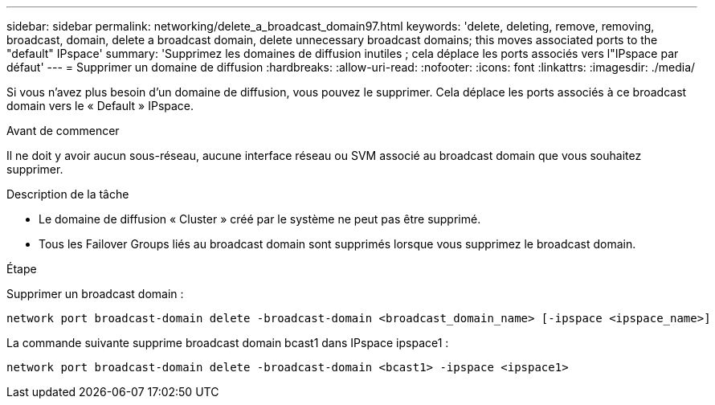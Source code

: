 ---
sidebar: sidebar 
permalink: networking/delete_a_broadcast_domain97.html 
keywords: 'delete, deleting, remove, removing, broadcast, domain, delete a broadcast domain, delete unnecessary broadcast domains; this moves associated ports to the "default" IPspace' 
summary: 'Supprimez les domaines de diffusion inutiles ; cela déplace les ports associés vers l"IPspace par défaut' 
---
= Supprimer un domaine de diffusion
:hardbreaks:
:allow-uri-read: 
:nofooter: 
:icons: font
:linkattrs: 
:imagesdir: ./media/


[role="lead"]
Si vous n'avez plus besoin d'un domaine de diffusion, vous pouvez le supprimer. Cela déplace les ports associés à ce broadcast domain vers le « Default » IPspace.

.Avant de commencer
Il ne doit y avoir aucun sous-réseau, aucune interface réseau ou SVM associé au broadcast domain que vous souhaitez supprimer.

.Description de la tâche
* Le domaine de diffusion « Cluster » créé par le système ne peut pas être supprimé.
* Tous les Failover Groups liés au broadcast domain sont supprimés lorsque vous supprimez le broadcast domain.


.Étape
Supprimer un broadcast domain :

....
network port broadcast-domain delete -broadcast-domain <broadcast_domain_name> [-ipspace <ipspace_name>]
....
La commande suivante supprime broadcast domain bcast1 dans IPspace ipspace1 :

....
network port broadcast-domain delete -broadcast-domain <bcast1> -ipspace <ipspace1>
....